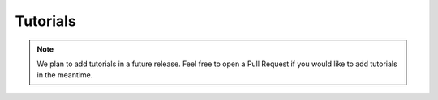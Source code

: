 .. _tutorials:

=========
Tutorials
=========

.. note::

    We plan to add tutorials in a future release. Feel free to open a Pull Request
    if you would like to add tutorials in the meantime.
